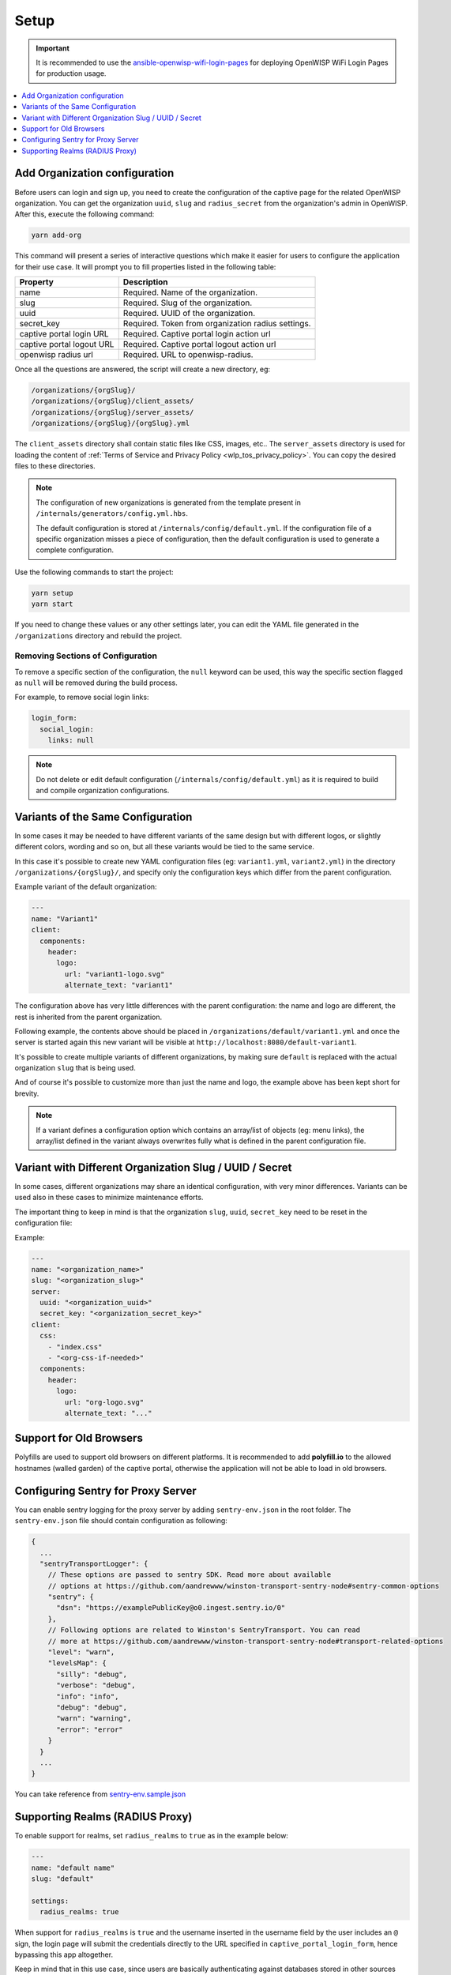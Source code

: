 Setup
=====

.. important::

    It is recommended to use the `ansible-openwisp-wifi-login-pages
    <https://github.com/openwisp/ansible-openwisp-wifi-login-pages>`_ for
    deploying OpenWISP WiFi Login Pages for production usage.

.. contents::
    :depth: 1
    :local:

Add Organization configuration
------------------------------

Before users can login and sign up, you need to create the configuration
of the captive page for the related OpenWISP organization. You can get the
organization ``uuid``, ``slug`` and ``radius_secret`` from the
organization's admin in OpenWISP. After this, execute the following
command:

.. code-block:: shell

    yarn add-org

This command will present a series of interactive questions which make it
easier for users to configure the application for their use case. It will
prompt you to fill properties listed in the following table:

========================= ==========================================
Property                  Description
========================= ==========================================
name                      Required. Name of the organization.
slug                      Required. Slug of the organization.
uuid                      Required. UUID of the organization.
secret_key                Required. Token from organization radius
                          settings.
captive portal login URL  Required. Captive portal login action url
captive portal logout URL Required. Captive portal logout action url
openwisp radius url       Required. URL to openwisp-radius.
========================= ==========================================

Once all the questions are answered, the script will create a new
directory, eg:

.. code-block:: text

    /organizations/{orgSlug}/
    /organizations/{orgSlug}/client_assets/
    /organizations/{orgSlug}/server_assets/
    /organizations/{orgSlug}/{orgSlug}.yml

The ``client_assets`` directory shall contain static files like CSS,
images, etc.. The ``server_assets`` directory is used for loading the
content of :ref:`Terms of Service and Privacy Policy
<wlp_tos_privacy_policy>`. You can copy the desired files to these
directories.

.. note::

    The configuration of new organizations is generated from the template
    present in ``/internals/generators/config.yml.hbs``.

    The default configuration is stored at
    ``/internals/config/default.yml``. If the configuration file of a
    specific organization misses a piece of configuration, then the
    default configuration is used to generate a complete configuration.

Use the following commands to start the project:

.. code-block::

    yarn setup
    yarn start

If you need to change these values or any other settings later, you can
edit the YAML file generated in the ``/organizations`` directory and
rebuild the project.

Removing Sections of Configuration
~~~~~~~~~~~~~~~~~~~~~~~~~~~~~~~~~~

To remove a specific section of the configuration, the ``null`` keyword
can be used, this way the specific section flagged as ``null`` will be
removed during the build process.

For example, to remove social login links:

.. code-block:: yaml

    login_form:
      social_login:
        links: null

.. note::

    Do not delete or edit default configuration
    (``/internals/config/default.yml``) as it is required to build and
    compile organization configurations.

Variants of the Same Configuration
----------------------------------

In some cases it may be needed to have different variants of the same
design but with different logos, or slightly different colors, wording and
so on, but all these variants would be tied to the same service.

In this case it's possible to create new YAML configuration files (eg:
``variant1.yml``, ``variant2.yml``) in the directory
``/organizations/{orgSlug}/``, and specify only the configuration keys
which differ from the parent configuration.

Example variant of the default organization:

.. code-block:: yaml

    ---
    name: "Variant1"
    client:
      components:
        header:
          logo:
            url: "variant1-logo.svg"
            alternate_text: "variant1"

The configuration above has very little differences with the parent
configuration: the name and logo are different, the rest is inherited from
the parent organization.

Following example, the contents above should be placed in
``/organizations/default/variant1.yml`` and once the server is started
again this new variant will be visible at
``http://localhost:8080/default-variant1``.

It's possible to create multiple variants of different organizations, by
making sure ``default`` is replaced with the actual organization ``slug``
that is being used.

And of course it's possible to customize more than just the name and logo,
the example above has been kept short for brevity.

.. note::

    If a variant defines a configuration option which contains an
    array/list of objects (eg: menu links), the array/list defined in the
    variant always overwrites fully what is defined in the parent
    configuration file.

Variant with Different Organization Slug / UUID / Secret
--------------------------------------------------------

In some cases, different organizations may share an identical
configuration, with very minor differences. Variants can be used also in
these cases to minimize maintenance efforts.

The important thing to keep in mind is that the organization ``slug``,
``uuid``, ``secret_key`` need to be reset in the configuration file:

Example:

.. code-block:: yaml

    ---
    name: "<organization_name>"
    slug: "<organization_slug>"
    server:
      uuid: "<organization_uuid>"
      secret_key: "<organization_secret_key>"
    client:
      css:
        - "index.css"
        - "<org-css-if-needed>"
      components:
        header:
          logo:
            url: "org-logo.svg"
            alternate_text: "..."

Support for Old Browsers
------------------------

Polyfills are used to support old browsers on different platforms. It is
recommended to add **polyfill.io** to the allowed hostnames (walled
garden) of the captive portal, otherwise the application will not be able
to load in old browsers.

Configuring Sentry for Proxy Server
-----------------------------------

You can enable sentry logging for the proxy server by adding
``sentry-env.json`` in the root folder. The ``sentry-env.json`` file
should contain configuration as following:

.. code-block:: javascript

    {
      ...
      "sentryTransportLogger": {
        // These options are passed to sentry SDK. Read more about available
        // options at https://github.com/aandrewww/winston-transport-sentry-node#sentry-common-options
        "sentry": {
          "dsn": "https://examplePublicKey@o0.ingest.sentry.io/0"
        },
        // Following options are related to Winston's SentryTransport. You can read
        // more at https://github.com/aandrewww/winston-transport-sentry-node#transport-related-options
        "level": "warn",
        "levelsMap": {
          "silly": "debug",
          "verbose": "debug",
          "info": "info",
          "debug": "debug",
          "warn": "warning",
          "error": "error"
        }
      }
      ...
    }

You can take reference from `sentry-env.sample.json
<https://github.com/openwisp/openwisp-wifi-login-pages/blob/master/sentry-env.sample.json>`__

Supporting Realms (RADIUS Proxy)
--------------------------------

To enable support for realms, set ``radius_realms`` to ``true`` as in the
example below:

.. code-block:: yaml

    ---
    name: "default name"
    slug: "default"

    settings:
      radius_realms: true

When support for ``radius_realms`` is ``true`` and the username inserted
in the username field by the user includes an ``@`` sign, the login page
will submit the credentials directly to the URL specified in
``captive_portal_login_form``, hence bypassing this app altogether.

Keep in mind that in this use case, since users are basically
authenticating against databases stored in other sources foreign to
OpenWISP but trusted by the RADIUS configuration, the wifi-login-pages app
stops making any sense, because users are registered elsewhere, do not
have a local account on OpenWISP, therefore won't be able to authenticate
nor change their personal details via the OpenWISP RADIUS API and this
app.
